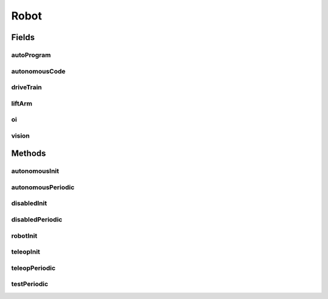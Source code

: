 .. java:import:: edu.wpi.first.wpilibj IterativeRobot

.. java:import:: edu.wpi.first.wpilibj.command Command

.. java:import:: edu.wpi.first.wpilibj.command Scheduler

.. java:import:: edu.wpi.first.wpilibj.livewindow LiveWindow

.. java:import:: edu.wpi.first.wpilibj.smartdashboard SendableBuilder

.. java:import:: edu.wpi.first.wpilibj.smartdashboard SmartDashboard

.. java:import:: edu.wpi.first.wpilibj.smartdashboard SendableChooser

.. java:import:: org.usfirst.frc.team1701.robot.subsystems DriveTrain

.. java:import:: org.usfirst.frc.team1701.robot.subsystems LiftArm

.. java:import:: org.usfirst.frc.team1701.robot.subsystems Vision

.. java:import:: org.usfirst.frc.team1701.robot.commands AutonomousCommand

.. java:import:: org.usfirst.frc.team1701.robot.commands DriveForward

Robot
=====

.. java:package:: org.usfirst.frc.team1701.robot
   :noindex:

.. java:type:: public class Robot extends IterativeRobot

Fields
------
autoProgram
^^^^^^^^^^^

.. java:field::  SendableChooser autoProgram
   :outertype: Robot

autonomousCode
^^^^^^^^^^^^^^

.. java:field::  Command autonomousCode
   :outertype: Robot

driveTrain
^^^^^^^^^^

.. java:field:: public static DriveTrain driveTrain
   :outertype: Robot

liftArm
^^^^^^^

.. java:field:: public static LiftArm liftArm
   :outertype: Robot

oi
^^

.. java:field:: public static OI oi
   :outertype: Robot

vision
^^^^^^

.. java:field:: public static Vision vision
   :outertype: Robot

Methods
-------
autonomousInit
^^^^^^^^^^^^^^

.. java:method:: public void autonomousInit()
   :outertype: Robot

autonomousPeriodic
^^^^^^^^^^^^^^^^^^

.. java:method:: public void autonomousPeriodic()
   :outertype: Robot

disabledInit
^^^^^^^^^^^^

.. java:method:: public void disabledInit()
   :outertype: Robot

disabledPeriodic
^^^^^^^^^^^^^^^^

.. java:method:: public void disabledPeriodic()
   :outertype: Robot

robotInit
^^^^^^^^^

.. java:method:: public void robotInit()
   :outertype: Robot

teleopInit
^^^^^^^^^^

.. java:method:: public void teleopInit()
   :outertype: Robot

teleopPeriodic
^^^^^^^^^^^^^^

.. java:method:: public void teleopPeriodic()
   :outertype: Robot

testPeriodic
^^^^^^^^^^^^

.. java:method:: public void testPeriodic()
   :outertype: Robot

